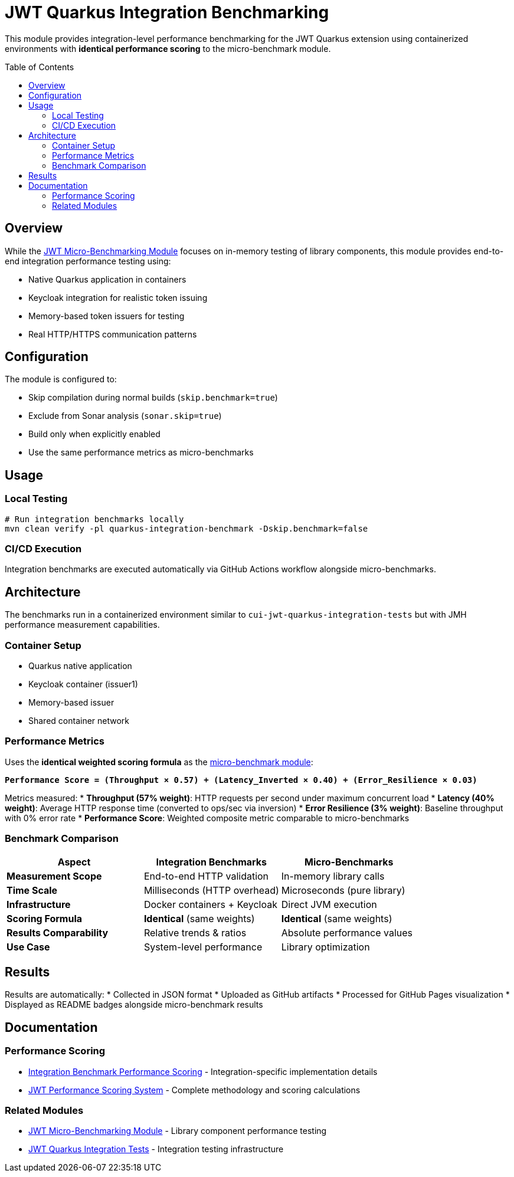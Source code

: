 = JWT Quarkus Integration Benchmarking
:toc: macro
:toclevels: 3

This module provides integration-level performance benchmarking for the JWT Quarkus extension using containerized environments with **identical performance scoring** to the micro-benchmark module.

toc::[]

== Overview

While the xref:../../cui-jwt-benchmarking/README.adoc[JWT Micro-Benchmarking Module] focuses on in-memory testing of library components, this module provides end-to-end integration performance testing using:

* Native Quarkus application in containers
* Keycloak integration for realistic token issuing
* Memory-based token issuers for testing
* Real HTTP/HTTPS communication patterns

== Configuration

The module is configured to:

* Skip compilation during normal builds (`skip.benchmark=true`)
* Exclude from Sonar analysis (`sonar.skip=true`)
* Build only when explicitly enabled
* Use the same performance metrics as micro-benchmarks

== Usage

=== Local Testing
[source,bash]
----
# Run integration benchmarks locally
mvn clean verify -pl quarkus-integration-benchmark -Dskip.benchmark=false
----

=== CI/CD Execution
Integration benchmarks are executed automatically via GitHub Actions workflow alongside micro-benchmarks.

== Architecture

The benchmarks run in a containerized environment similar to `cui-jwt-quarkus-integration-tests` but with JMH performance measurement capabilities.

=== Container Setup
* Quarkus native application
* Keycloak container (issuer1)
* Memory-based issuer
* Shared container network

=== Performance Metrics

Uses the **identical weighted scoring formula** as the xref:../../cui-jwt-benchmarking/doc/performance-scoring.adoc[micro-benchmark module]:

**`Performance Score = (Throughput × 0.57) + (Latency_Inverted × 0.40) + (Error_Resilience × 0.03)`**

Metrics measured:
* **Throughput (57% weight)**: HTTP requests per second under maximum concurrent load
* **Latency (40% weight)**: Average HTTP response time (converted to ops/sec via inversion)
* **Error Resilience (3% weight)**: Baseline throughput with 0% error rate
* **Performance Score**: Weighted composite metric comparable to micro-benchmarks

=== Benchmark Comparison

[cols="1,1,1", options="header"]
|===
|Aspect |Integration Benchmarks |Micro-Benchmarks

|**Measurement Scope**
|End-to-end HTTP validation
|In-memory library calls

|**Time Scale** 
|Milliseconds (HTTP overhead)
|Microseconds (pure library)

|**Infrastructure**
|Docker containers + Keycloak
|Direct JVM execution

|**Scoring Formula**
|**Identical** (same weights)
|**Identical** (same weights)

|**Results Comparability**
|Relative trends & ratios
|Absolute performance values

|**Use Case**
|System-level performance
|Library optimization
|===

== Results

Results are automatically:
* Collected in JSON format
* Uploaded as GitHub artifacts
* Processed for GitHub Pages visualization
* Displayed as README badges alongside micro-benchmark results

== Documentation

=== Performance Scoring
* xref:performance-scoring.adoc[Integration Benchmark Performance Scoring] - Integration-specific implementation details
* xref:../../cui-jwt-benchmarking/doc/performance-scoring.adoc[JWT Performance Scoring System] - Complete methodology and scoring calculations

=== Related Modules
* xref:../../cui-jwt-benchmarking/README.adoc[JWT Micro-Benchmarking Module] - Library component performance testing
* xref:../cui-jwt-quarkus-integration-tests/README.adoc[JWT Quarkus Integration Tests] - Integration testing infrastructure